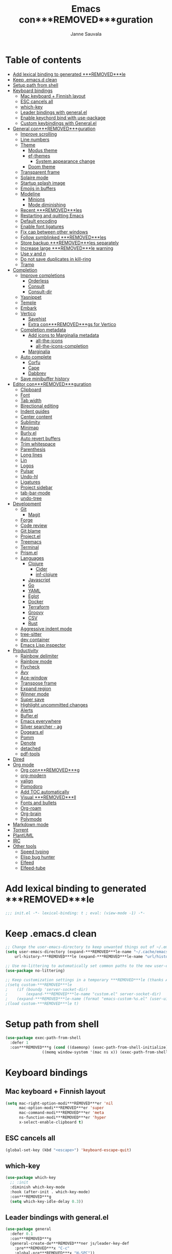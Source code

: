 #+TITLE: Emacs con***REMOVED***guration
#+AUTHOR: Janne Sauvala
#+PROPERTY: header-args:emacs-lisp :results silent :tangle .emacs.d/init.el
#+STARTUP: overview

* Table of contents
:PROPERTIES:
:TOC:      :include all :ignore this
:END:
:CONTENTS:
- [[#add-lexical-binding-to-generated-***REMOVED***le][Add lexical binding to generated ***REMOVED***le]]
- [[#keep-emacsd-clean][Keep .emacs.d clean]]
- [[#setup-path-from-shell][Setup path from shell]]
- [[#keyboard-bindings][Keyboard bindings]]
  - [[#mac-keyboard--***REMOVED***nnish-layout][Mac keyboard + Finnish layout]]
  - [[#esc-cancels-all][ESC cancels all]]
  - [[#which-key][which-key]]
  - [[#leader-bindings-with-generalel][Leader bindings with general.el]]
  - [[#enable-keychord-bind-with-use-package][Enable keychord bind with use-package]]
  - [[#custom-keybindings-with-generalel][Custom keybindings with General.el]]
- [[#general-con***REMOVED***guration][General con***REMOVED***guration]]
  - [[#improve-scrolling][Improve scrolling]]
  - [[#line-numbers][Line numbers]]
  - [[#theme][Theme]]
    - [[#modus-theme][Modus theme]]
    - [[#ef-themes][ef-themes]]
      - [[#system-appearance-change][System appearance change]]
    - [[#doom-theme][Doom theme]]
  - [[#transparent-frame][Transparent frame]]
  - [[#solaire-mode][Solaire mode]]
  - [[#startup-splash-image][Startup splash image]]
  - [[#emojis-in-buffers][Emojis in buffers]]
  - [[#modeline][Modeline]]
    - [[#minions][Minions]]
    - [[#mode-diminishing][Mode diminishing]]
  - [[#recent-***REMOVED***les][Recent ***REMOVED***les]]
  - [[#restarting-and-quitting-emacs][Restarting and quitting Emacs]]
  - [[#default-encoding][Default encoding]]
  - [[#enable-font-ligatures][Enable font ligatures]]
  - [[#***REMOVED***x-cap-between-other-windows][Fix cap between other windows]]
  - [[#follow-symblinked-***REMOVED***les][Follow symblinked ***REMOVED***les]]
  - [[#store-backup-***REMOVED***les-separately][Store backup ***REMOVED***les separately]]
  - [[#increase-large-***REMOVED***le-warning][Increase large ***REMOVED***le warning]]
  - [[#use-y-and-n][Use y and n]]
  - [[#do-not-save-duplicates-in-kill-ring][Do not save duplicates in kill-ring]]
  - [[#tramp][Tramp]]
- [[#completion][Completion]]
  - [[#improve-completions][Improve completions]]
    - [[#orderless][Orderless]]
    - [[#consult][Consult]]
    - [[#consult-dir][Consult-dir]]
  - [[#yasnippet][Yasnippet]]
  - [[#temple][Temple]]
  - [[#embark][Embark]]
  - [[#vertico][Vertico]]
    - [[#savehist][Savehist]]
    - [[#extra-con***REMOVED***gs-for-vertico][Extra con***REMOVED***gs for Vertico]]
  - [[#completion-metadata][Completion metadata]]
    - [[#add-icons-to-marginalia-metadata][Add icons to Marginalia metadata]]
      - [[#all-the-icons][all-the-icons]]
      - [[#all-the-icons-completion][all-the-icons-completion]]
    - [[#marginalia][Marginalia]]
  - [[#auto-complete][Auto complete]]
    - [[#corfu][Corfu]]
    - [[#cape][Cape]]
    - [[#dabbrev][Dabbrev]]
  - [[#save-minibuffer-history][Save minibuffer history]]
- [[#editor-con***REMOVED***guration][Editor con***REMOVED***guration]]
  - [[#clipboard][Clipboard]]
  - [[#font][Font]]
  - [[#tab-width][Tab width]]
  - [[#birectional-editing][Birectional editing]]
  - [[#indent-guides][Indent guides]]
  - [[#center-content][Center content]]
  - [[#sublimity][Sublimity]]
  - [[#minimap][Minimap]]
  - [[#burlyel][Burly.el]]
  - [[#auto-revert-buffers][Auto revert buffers]]
  - [[#trim-whitespace][Trim whitespace]]
  - [[#parenthesis][Parenthesis]]
  - [[#long-lines][Long lines]]
  - [[#lin][Lin]]
  - [[#logos][Logos]]
  - [[#pulsar][Pulsar]]
  - [[#undo-hl][Undo-hl]]
  - [[#ligatures][Ligatures]]
  - [[#project-sidebar][Project sidebar]]
  - [[#tab-bar-mode][tab-bar-mode]]
  - [[#undo-tree][undo-tree]]
- [[#development][Development]]
  - [[#git][Git]]
    - [[#magit][Magit]]
  - [[#forge][Forge]]
  - [[#code-review][Code review]]
  - [[#git-blame][Git blame]]
  - [[#projectel][Project.el]]
  - [[#treemacs][Treemacs]]
  - [[#terminal][Terminal]]
  - [[#prismel][Prism.el]]
  - [[#languages][Languages]]
    - [[#clojure][Clojure]]
      - [[#cider][Cider]]
      - [[#inf-clojure][inf-clojure]]
    - [[#javascript][Javascript]]
    - [[#go][Go]]
    - [[#yaml][YAML]]
    - [[#eglot][Eglot]]
    - [[#docker][Docker]]
    - [[#terraform][Terraform]]
    - [[#groovy][Groovy]]
    - [[#csv][CSV]]
    - [[#rust][Rust]]
  - [[#aggressive-indent-mode][Aggressive indent mode]]
  - [[#tree-sitter][tree-sitter]]
  - [[#dev-container][dev container]]
  - [[#emacs-lisp-inspector][Emacs Lisp inspector]]
- [[#productivity][Productivity]]
  - [[#rainbow-delimiter][Rainbow delimiter]]
  - [[#rainbow-mode][Rainbow mode]]
  - [[#flycheck][Flycheck]]
  - [[#avy][Avy]]
  - [[#ace-window][Ace-window]]
  - [[#transpose-frame][Transpose frame]]
  - [[#expand-region][Expand region]]
  - [[#winner-mode][Winner mode]]
  - [[#super-save][Super save]]
  - [[#highlight-uncommitted-changes][Highlight uncommitted changes]]
  - [[#alerts][Alerts]]
  - [[#buflerel][Bufler.el]]
  - [[#emacs-everywhere][Emacs everywhere]]
  - [[#silver-searcher---ag][Silver searcher - ag]]
  - [[#dogearsel][Dogears.el]]
  - [[#pomm][Pomm]]
  - [[#denote][Denote]]
  - [[#detached][detached]]
  - [[#pdf-tools][pdf-tools]]
- [[#dired][Dired]]
- [[#org-mode][Org mode]]
  - [[#org-con***REMOVED***g][Org con***REMOVED***g]]
  - [[#org-modern][org-modern]]
  - [[#valign][valign]]
  - [[#pomodoro][Pomodoro]]
  - [[#add-toc-automatically][Add TOC automatically]]
  - [[#visual-***REMOVED***ll][Visual ***REMOVED***ll]]
  - [[#fonts-and-bullets][Fonts and bullets]]
  - [[#org-roam][Org-roam]]
  - [[#org-brain][Org-brain]]
  - [[#polymode][Polymode]]
- [[#markdown-mode][Markdown mode]]
- [[#torrent][Torrent]]
- [[#plantuml][PlantUML]]
- [[#irc][IRC]]
- [[#other-tools][Other tools]]
  - [[#speed-typing][Speed typing]]
  - [[#elisp-bug-hunter][Elisp bug hunter]]
  - [[#elfeed][Elfeed]]
  - [[#elfeed-tube][Elfeed-tube]]
:END:

* Add lexical binding to generated ***REMOVED***le
#+begin_src emacs-lisp
  ;;; init.el -*- lexical-binding: t ; eval: (view-mode -1) -*-
#+end_src

* Keep .emacs.d clean
#+begin_src emacs-lisp
  ;; Change the user-emacs-directory to keep unwanted things out of ~/.emacs.d
  (setq user-emacs-directory (expand-***REMOVED***le-name "~/.cache/emacs/")
      url-history-***REMOVED***le (expand-***REMOVED***le-name "url/history" user-emacs-directory))
  
  ;; Use no-littering to automatically set common paths to the new user-emacs-directory
  (use-package no-littering)
  
  ;; Keep customization settings in a temporary ***REMOVED***le (thanks Ambrevar!)
  ;(setq custom-***REMOVED***le
  ;    (if (boundp 'server-socket-dir)
  ;        (expand-***REMOVED***le-name "custom.el" server-socket-dir)
  ;    (expand-***REMOVED***le-name (format "emacs-custom-%s.el" (user-uid)) temporary-***REMOVED***le-directory)))
  ;(load custom-***REMOVED***le t)
#+end_src

* Setup path from shell
#+begin_src emacs-lisp
  (use-package exec-path-from-shell
    :defer 1
    :con***REMOVED***g (cond ((daemonp) (exec-path-from-shell-initialize))
                  ((memq window-system '(mac ns x)) (exec-path-from-shell-initialize))))
#+end_src

* Keyboard bindings
** Mac keyboard + Finnish layout 
#+begin_src emacs-lisp
  (setq mac-right-option-modi***REMOVED***er 'nil
        mac-option-modi***REMOVED***er 'super
        mac-command-modi***REMOVED***er 'meta
        ns-function-modi***REMOVED***er 'hyper
        x-select-enable-clipboard t)
#+end_src

** ESC cancels all
#+begin_src emacs-lisp
  (global-set-key (kbd "<escape>") 'keyboard-escape-quit)
#+end_src

** which-key
#+begin_src emacs-lisp
  (use-package which-key
    ;; :init 
    :diminish which-key-mode
    :hook (after-init . which-key-mode)
    :con***REMOVED***g
    (setq which-key-idle-delay 0.3))
#+end_src

** Leader bindings with general.el
#+begin_src emacs-lisp
  (use-package general
    :defer 0.1
    :con***REMOVED***g
    (general-create-de***REMOVED***ner js/leader-key-def
      :pre***REMOVED***x "C-c"
      :global-pre***REMOVED***x "H-SPC"))
#+end_src

** Enable keychord bind with use-package
#+begin_src emacs-lisp
  (use-package use-package-chords
    :disabled
    :con***REMOVED***g (key-chord-mode 1))
#+end_src

** Custom keybindings with General.el
#+begin_src emacs-lisp
  (js/leader-key-def
        "f"   '(:ignore t :which-key "***REMOVED***les")
        "ff"  '(***REMOVED***nd-***REMOVED***le :which-key "open ***REMOVED***le")
        "fs"  'save-buffer
        "fr"  '(consult-recent-***REMOVED***le :which-key "recent ***REMOVED***les")
        "fR"  '(revert-buffer :which-key "revert ***REMOVED***le")
        "b"   '(:ignore t :which-key "buffers")
        "bb"  '(consult-buffer :which-key "list buffers")
        "bl"  '(consult-buffer :which-key "list buffers")
        "Pa"  '(pro***REMOVED***ler-start :which-key "pro***REMOVED***ler start")
        "Pe"  '(pro***REMOVED***ler-stop :which-key "pro***REMOVED***ler stop")
        "Pr"  '(pro***REMOVED***ler-report :which-key "pro***REMOVED***ler report"))
#+end_src

* General con***REMOVED***guration
** Improve scrolling
#+begin_src emacs-lisp
  (setq mouse-wheel-scroll-amount '(1 ((shift) . 1))) ;; one line at a time
  (setq mouse-wheel-progressive-speed nil) ;; don't accelerate scrolling
  (setq mouse-wheel-follow-mouse 't) ;; scroll window under mouse
  (setq scroll-step 1) ;; keyboard scroll one line at a time
  (setq use-dialog-box nil)
  ;; (pixel-scroll-precision-mode) ;; smoot scrolling
  (setq auto-window-vscroll nil)
  (customize-set-variable 'fast-but-imprecise-scrolling t)
  (customize-set-variable 'scroll-conservatively 101)
  (customize-set-variable 'scroll-margin 0)
  (customize-set-variable 'scroll-preserve-screen-position t)
  (pixel-scroll-precision-mode)
#+end_src

** Line numbers
#+begin_src emacs-lisp
  (column-number-mode)

  ;; Enable line numbers for some modes
  (dolist (mode '(text-mode-hook
                  prog-mode-hook
                  conf-mode-hook))
    (add-hook mode (lambda () (display-line-numbers-mode 1))))

  ;; Override some modes which derive from the above
  (dolist (mode '(org-mode-hook))
    (add-hook mode (lambda () (display-line-numbers-mode 0))))
  #+end_src
  
** Theme
*** Modus theme
#+begin_src emacs-lisp
  (setq visible-bell nil)
  (use-package modus-themes
    :con***REMOVED***g
    ;; Add all your customizations prior to loading the themes
    ;;   (setq modus-themes-italic-constructs t
    ;;         modus-themes-bold-constructs nil
    ;;         modus-themes-region '(bg-only no-extend))
    (setq
          ; modus-themes-italic-constructs nil
          modus-themes-bold-constructs t
          ; modus-themes-mixed-fonts nil
          modus-themes-subtle-line-numbers t
          ; modus-themes-intense-mouseovers t
          ;; modus-themes-deuteranopia t
          modus-themes-tabs-accented nil
          ;; modus-themes-variable-pitch-ui nil
          modus-themes-inhibit-reload t ; only applies to `customize-set-variable' and related
          modus-themes-fringes nil ; {nil,'subtle,'intense}

          ;; Options for `modus-themes-lang-checkers' are either nil (the
          ;; default), or a list of properties that may include any of those
          ;; symbols: `straight-underline', `text-also', `background',
          ;; `intense' OR `faint'.
          modus-themes-lang-checkers '(straight-underline)

          ;; Options for `modus-themes-mode-line' are either nil, or a list
          ;; that can combine any of `3d' OR `moody', `borderless',
          ;; `accented', a natural number for extra padding (or a cons cell
          ;; of padding and NATNUM), and a floating point for the height of
          ;; the text relative to the base font size (or a cons cell of
          ;; height and FLOAT)
          modus-themes-mode-line '(borderless)

          ;; Options for `modus-themes-markup' are either nil, or a list
          ;; that can combine any of `bold', `italic', `background',
          ;; `intense'.
          ;; modus-themes-markup nil

          ;; Options for `modus-themes-syntax' are either nil (the default),
          ;; or a list of properties that may include any of those symbols:
          ;; `faint', `yellow-comments', `green-strings', `alt-syntax'
          modus-themes-syntax '(faint)

          ;; Options for `modus-themes-hl-line' are either nil (the default),
          ;; or a list of properties that may include any of those symbols:
          ;; `accented', `underline', `intense'
          modus-themes-hl-line '(intense)

          ;; Options for `modus-themes-paren-match' are either nil (the
          ;; default), or a list of properties that may include any of those
          ;; symbols: `bold', `intense', `underline'
          modus-themes-paren-match '(bold intense)

          ;; Options for `modus-themes-links' are either nil (the default),
          ;; or a list of properties that may include any of those symbols:
          ;; `neutral-underline' OR `no-underline', `faint' OR `no-color',
          ;; `bold', `italic', `background'
          modus-themes-links '(neutral-underline)

          ;; Options for `modus-themes-box-buttons' are either nil (the
          ;; default), or a list that can combine any of `flat',
          ;; `accented', `faint', `variable-pitch', `underline', the
          ;; symbol of any font weight as listed in
          ;; `modus-themes-weights', and a floating point number
          ;; (e.g. 0.9) for the height of the button's text.
          ;; modus-themes-box-buttons '(variable-pitch flat faint 0.9)

          ;; Options for `modus-themes-prompts' are either nil (the
          ;; default), or a list of properties that may include any of those
          ;; symbols: `background', `bold', `gray', `intense', `italic'
          modus-themes-prompts '(intense)

          ;; The `modus-themes-completions' is an alist that reads three
          ;; keys: `matches', `selection', `popup'.  Each accepts a nil
          ;; value (or empty list) or a list of properties that can include
          ;; any of the following (for WEIGHT read further below):
          ;;
          ;; `matches' - `background', `intense', `underline', `italic', WEIGHT
          ;; `selection' - `accented', `intense', `underline', `italic', `text-also', WEIGHT
          ;; `popup' - same as `selected'
          ;; `t' - applies to any key not explicitly referenced (check docs)
          ;;
          ;; WEIGHT is a symbol such as `semibold', `light', or anything
          ;; covered in `modus-themes-weights'.  Bold is used in the absence
          ;; of an explicit WEIGHT.
           ;; modus-themes-completions
           ;; '((matches . (extrabold background))
           ;;   (selection . (intense accented))
           ;;   (popup . (accented intense)))

          ;; modus-themes-mail-citations nil ; {nil,'intense,'faint,'monochrome}

          ;; Options for `modus-themes-region' are either nil (the default),
          ;; or a list of properties that may include any of those symbols:
          ;; `no-extend', `bg-only', `accented'
          modus-themes-region '(bb-only accented)

          ;; Options for `modus-themes-diffs': nil, 'desaturated, 'bg-only
          ;; modus-themes-diffs 'desaturated

          modus-themes-org-blocks nil ; {nil,'gray-background,'tinted-background}

          ;; modus-themes-org-agenda ; this is an alist: read the manual or its doc string
          ;; '((header-block . (variable-pitch regular 1.4))
          ;;   (header-date . (bold-today grayscale underline-today 1.2))
          ;;   (event . (accented italic varied))
          ;;   (scheduled . uniform)
          ;;   (habit . nil))

          ;;modus-themes-headings ; this is an alist: read the manual or its doc string
          ;;'((t . (variable-pitch extrabold)))

          ;; (let ((time (string-to-number (format-time-string "%H"))))
          ;;   (if (and (> time 5) (< time 18))
          ;;       (modus-themes-load-operandi)
          ;;     (modus-themes-load-vivendi)))

          ;; Sample for headings:

          ;; modus-themes-headings
          ;; '((1 . (variable-pitch light 1.6))
          ;;   (2 . (variable-pitch regular 1.4))
          ;;   (3 . (variable-pitch regular 1.3))
          ;;   (4 . (1.2))
          ;;   (5 . (1.1))
          ;;   (t . (monochrome 1.05)))
          )

    ;; Load the theme ***REMOVED***les before enabling a theme
    ;; (modus-themes-load-themes)
    ;; (modus-themes-load-vivendi) ;; OR (modus-themes-load-vivendi)
    ;; :con***REMOVED***g
    ;; Load the theme of your choice:
    )
#+end_src

*** ef-themes
#+begin_src emacs-lisp
  (use-package ef-themes
    :hook (emacs-startup . (lambda ()
                             (progn
                               (mapc #'disable-theme custom-enabled-themes)
                               (ef-themes-select 'ef-autumn))))
    :straight (:host github :repo "protesilaos/ef-themes"))
#+end_src
**** System appearance change
#+begin_src emacs-lisp
  (defun js/change-theme (appearance)
    "Load theme, taking current system APPEARANCE into consideration."
    (mapc #'disable-theme custom-enabled-themes)
    (pcase appearance
      ('light (modus-themes-load-operandi))
      ('dark (modus-themes-load-vivendi))))

  (add-hook 'ns-system-appearance-change-functions #'js/change-theme)
#+end_src

*** Doom theme
#+begin_src emacs-lisp
	(use-package doom-themes
		;; :hook (emacs-startup . (lambda () (load-theme 'doom-one t)))
		:con***REMOVED***g
		;; make fringe match the bg
		(custom-set-faces
		 `(fringe ((t (:background nil)))))

		;; Global settings (defaults)
		(setq doom-themes-enable-bold t    ; if nil, bold is universally disabled
					doom-themes-enable-italic t) ; if nil, italics is universally disabled

		;; Enable flashing mode-line on errors
		(doom-themes-visual-bell-con***REMOVED***g)
		;; or for treemacs users
		(setq doom-themes-treemacs-theme "doom-atom") ; use "doom-colors" for less minimal icon theme
		(doom-themes-treemacs-con***REMOVED***g)
		;; Corrects (and improves) org-mode's native fonti***REMOVED***cation.
		(doom-themes-org-con***REMOVED***g))
#+end_src

** Transparent frame
#+begin_src emacs-lisp
	(set-frame-parameter (selected-frame) 'alpha '(100 100))
	(add-to-list 'default-frame-alist '(alpha 100 100))
#+end_src

** Solaire mode
#+begin_src emacs-lisp
  (use-package solaire-mode
    :con***REMOVED***g
    (solaire-global-mode +1))
#+end_src

** Startup splash image
Image found from https://github.com/tecosaur/emacs-con***REMOVED***g/blob/master/misc/splash-images/emacs-e.svg
#+begin_src emacs-lisp
  (setq fancy-splash-image (concat default-directory ".emacs.d/img/emacs-e-1-smaller.svg"))
#+end_src

** Emojis in buffers
#+begin_src emacs-lisp
  (use-package emojify
    :hook (erc-mode . emojify-mode)
    :commands emojify-mode)
#+end_src

** Modeline
Run =all-the-icons-install-fonts= after installing this package
#+begin_src emacs-lisp
  (use-package mood-line
    :hook (after-init . mood-line-mode))
#+end_src

Change modeline font size to match modeline's height
[[https://github.com/seagle0128/doom-modeline/issues/187#issuecomment-806448361]]
#+begin_src emacs-lisp
  ;; (defun js/doom-modeline--font-height ()
  ;;   "Calculate the actual char height of the mode-line."
  ;;   (+ (frame-char-height) 2))
  
  ;; (advice-add #'doom-modeline--font-height :override #'js/doom-modeline--font-height)
#+end_src

*** Minions
#+begin_src emacs-lisp  
  (use-package minions
    :con***REMOVED***g
    (minions-mode 1)
    ;; :after doom-modeline
    ;; :hook (doom-modeline-mode . minions-mode)
    )
#+end_src

*** Mode diminishing
#+begin_src emacs-lisp
  (use-package diminish)
#+end_src

** Recent ***REMOVED***les
#+begin_src emacs-lisp
  (add-hook 'emacs-startup-hook (lambda ()
                                  (recentf-mode 1)
                                  (setq recentf-max-menu-items 25)
                                  (setq recentf-max-saved-items 25)
                                  (run-at-time nil (* 5 60) 'recentf-save-list)))
#+end_src

** Restarting and quitting Emacs
#+begin_src emacs-lisp
  (defun js/reload-init ()
    "Reload init.el."
    (interactive)
    (message "Reloading init.el...")
    (load user-init-***REMOVED***le nil 'nomessage)
    (message "Reloading init.el... done."))

   (use-package restart-emacs
     :general
     (js/leader-key-def
       "q"   '(:ignore t :which-key "quit")
       "qq"  '(save-buffers-kill-emacs :which-key "quit emacs")
       "qR"  'restart-emacs
       "qc"  '(delete-frame :which-key "close emacsclient")
       "qr"  '(js/reload-init :which-key "reload confs")))
#+end_src

** Default encoding
https://www.masteringemacs.org/article/working-coding-systems-unicode-emacs
#+begin_src emacs-lisp
  (prefer-coding-system 'utf-8)
  (set-default-coding-systems 'utf-8)
  (set-terminal-coding-system 'utf-8)
  (set-keyboard-coding-system 'utf-8)
  ;; backwards compatibility as default-buffer-***REMOVED***le-coding-system
  ;; is deprecated in 23.2.
  (if (boundp 'buffer-***REMOVED***le-coding-system)
      (setq-default buffer-***REMOVED***le-coding-system 'utf-8)
    (setq default-buffer-***REMOVED***le-coding-system 'utf-8))
  
  ;; Treat clipboard input as UTF-8 string ***REMOVED***rst; compound text next, etc.
  (setq x-select-request-type '(UTF8_STRING COMPOUND_TEXT TEXT STRING))
#+end_src

** Enable font ligatures
Needed only in emacs-mac but not in emacs-plus
#+begin_src emacs-lisp
  (if (fboundp 'mac-auto-operator-composition-mode)
      (mac-auto-operator-composition-mode))
#+end_src

** Fix cap between other windows
[[https://github.com/d12frosted/homebrew-emacs-plus#no-titlebar][Tip from emacs-plus]]
#+begin_src emacs-lisp
  (setq frame-resize-pixelwise t)
#+end_src

** Follow symblinked ***REMOVED***les
#+begin_src emacs-lisp
  (setq vc-follow-symlinks t)
#+end_src

** Store backup ***REMOVED***les separately
#+begin_src emacs-lisp
  (setq backup-directory-alist `(("." . "~/.cache/emacs/saves"))
        backup-by-copying t
        delete-old-versions t
        kept-new-versions 6
        kept-old-versions 2
        version-control t)
#+end_src

** Increase large ***REMOVED***le warning
~100 MB
#+begin_src emacs-lisp
  (setq large-***REMOVED***le-warning-threshold 100000000)
#+end_src

** Use y and n
#+begin_src emacs-lisp
  (fset 'yes-or-no-p 'y-or-n-p)
#+end_src

** Do not save duplicates in kill-ring
#+begin_src emacs-lisp
  (setq kill-do-not-save-duplicates t)
#+end_src

** Tramp
#+begin_src emacs-lisp
      ;; (require 'tramp)
      ;; (setq tramp-default-method "ssh")
      ;;(add-to-list 'tramp-methods
      ;;             '("gcssh"
      ;;               (tramp-login-program        "gcloud compute ssh")
      ;;               (tramp-login-args           (("%h")))
      ;;               (tramp-async-args           (("-q")))
      ;;               (tramp-remote-shell         "/bin/sh")
      ;;               (tramp-remote-shell-args    ("-c"))
      ;;               (tramp-gw-args              (("-o" "GlobalKnownHostsFile=/dev/null")
      ;;                                            ("-o" "UserKnownHostsFile=/dev/null")
      ;;                                            ("-o" "StrictHostKeyChecking=no")))
      ;;               (tramp-default-port         22)))
  (setq tramp-verbose 6)
  ;; (put #'tramp-dissect-***REMOVED***le-name 'tramp-suppress-trace t)
  ;; (defun tramp-ensure-dissected-***REMOVED***le-name (vec-or-***REMOVED***lename)
  ;;   "Return a `tramp-***REMOVED***le-name' structure for VEC-OR-FILENAME.VEC-OR-FILENAME may be either a string or a `tramp-***REMOVED***le-name'.If it's not a Tramp ***REMOVED***lename, return nil."`
  ;;   (cond ((tramp-***REMOVED***le-name-p vec-or-***REMOVED***lename) vec-or-***REMOVED***lename) ((tramp-tramp-***REMOVED***le-p vec-or-***REMOVED***lename) (tramp-dissect-***REMOVED***le-name vec-or-***REMOVED***lename))))
#+end_src

* Completion
Many of the settings here are taken from daviwil.
https://github.com/daviwil/dot***REMOVED***les/blob/master/Emacs.org#completion-system

** Improve completions
*** Orderless
"This package provides an orderless completion style that divides the pattern into space-separated components, and matches candidates that match all of the components in any order."
https://github.com/oantolin/orderless
#+begin_src emacs-lisp
  (use-package orderless
    :defer 0.1
    :init
    (setq completion-styles '(orderless)
          completion-category-defaults nil
          completion-category-overrides '((***REMOVED***le (styles . (partial-completion))))))
#+end_src

*** Consult
"Consult provides various practical commands based on the Emacs completion function completing-read, which allows to quickly select an item from a list of candidates with completion."
https://github.com/minad/consult
#+begin_src emacs-lisp
  (defun js/get-project-root ()
    (when-let (project (project-current))
      (car (project-roots project))))

  (use-package consult
    :bind (("C-s" . consult-line)
     ("C-M-l" . consult-imenu)
     ("M-p" . consult-yank-from-kill-ring)
     :map minibuffer-local-map
     ("C-r" . consult-history))
    :custom
    (consult-project-root-function #'js/get-project-root)
    (completion-in-region-function #'consult-completion-in-region))
#+end_src

*** Consult-dir
#+begin_src emacs-lisp
  (use-package consult-dir
    :bind (("C-x C-d" . consult-dir)
           :map vertico-map 
           ("C-x C-d" . consult-dir)
           ("C-x C-j" . consult-dir-jump-***REMOVED***le)))
#+end_src

** Yasnippet
#+begin_src emacs-lisp
  (use-package yasnippet-snippets
    :after (yasnippet))

  (use-package yasnippet
    :con***REMOVED***g
    (yas-global-mode t)
    (de***REMOVED***ne-key yas-minor-mode-map (kbd "<tab>") nil)
    (de***REMOVED***ne-key yas-minor-mode-map (kbd "C-'") #'yas-expand)
    ;; (add-to-list #'yas-snippet-dirs "~/.emacs.d/my-yas-snippets")
    (yas-reload-all)
    (setq yas-prompt-functions '(yas-ido-prompt))
    (defun help/yas-after-exit-snippet-hook-fn ()
      (prettify-symbols-mode)
      (prettify-symbols-mode))
    (add-hook 'yas-after-exit-snippet-hook #'help/yas-after-exit-snippet-hook-fn)
    :diminish yas-minor-mode)
#+end_src

** Temple
#+begin_src emacs-lisp
  (use-package tempel
    ;; Require trigger pre***REMOVED***x before template name when completing.
    ;; :custom
    ;; (tempel-trigger-pre***REMOVED***x "<")

    :bind (("M-+" . tempel-complete) ;; Alternative tempel-expand
           ("M-*" . tempel-insert))

    :init

    ;; Setup completion at point
    (defun tempel-setup-capf ()
      ;; Add the Tempel Capf to `completion-at-point-functions'.
      ;; `tempel-expand' only triggers on exact matches. Alternatively use
      ;; `tempel-complete' if you want to see all matches, but then you
      ;; should also con***REMOVED***gure `tempel-trigger-pre***REMOVED***x', such that Tempel
      ;; does not trigger too often when you don't expect it. NOTE: We add
      ;; `tempel-expand' *before* the main programming mode Capf, such
      ;; that it will be tried ***REMOVED***rst.
      (setq-local completion-at-point-functions
                  (cons #'tempel-expand
                        completion-at-point-functions)))

    (add-hook 'prog-mode-hook 'tempel-setup-capf)
    (add-hook 'text-mode-hook 'tempel-setup-capf)

    ;; Optionally make the Tempel templates available to Abbrev,
    ;; either locally or globally. `expand-abbrev' is bound to C-x '.
    (add-hook 'prog-mode-hook #'tempel-abbrev-mode)
    (global-tempel-abbrev-mode)
    )
#+end_src

** Embark
"This package provides a sort of right-click contextual menu for Emacs, accessed through the embark-act command (which you should bind to a convenient key), offering you relevant actions to use on a target determined by the context."
https://github.com/oantolin/embark
#+begin_src emacs-lisp 
  (use-package embark
    :bind (("C-S-a" . embark-act)
	   ("C-S-w" . embark-dwim)
	   :map minibuffer-local-map
	   ("C-d" . embark-act))
    :con***REMOVED***g
    ;; Show Embark actions via which-key
    (setq embark-action-indicator
	  (lambda (map _target)
	    (which-key--show-keymap "Embark" map nil nil 'no-paging)
	    #'which-key--hide-popup-ignore-command)
	  embark-become-indicator embark-action-indicator))

  (use-package embark-consult
    :after (embark)
    :hook
    (embark-collect-mode . consult-preview-at-point-mode))
#+end_src

** Vertico
#+begin_src emacs-lisp
  (defun js/minibuffer-backward-kill (arg)
    "When minibuffer is completing a ***REMOVED***le name delete up to parent
  folder, otherwise delete a word"
    (interactive "p")
    (if minibuffer-completing-***REMOVED***le-name
        ;; Borrowed from https://github.com/raxod502/selectrum/issues/498#issuecomment-803283608
        (if (string-match-p "/." (minibuffer-contents))
            (zap-up-to-char (- arg) ?/)
          (delete-minibuffer-contents))
        (backward-kill-word arg)))

  (use-package vertico
    :after orderless
    :bind (:map vertico-map
           ("C-j" . vertico-next)
           ("C-k" . vertico-previous)
           ("H-j" . vertico-next)
           ("H-k" . vertico-previous)
           ("C-f" . vertico-exit)
           :map minibuffer-local-map
           ("M-h" . js/minibuffer-backward-kill))
    :custom
    (vertico-cycle nil)
    ;; :custom-face
    ;; for doom-one use #3a3f5a
    ;; (vertico-current ((t (:background "#3c3836"))))
    ;; :con***REMOVED***g
    ;; (de***REMOVED***ne-key vertico-map (kbd "C-k") 'vertico-previous)
    :init
    (vertico-mode))
#+end_src

*** Savehist
Persist history over Emacs restarts. Vertico sorts by history position.
#+begin_src emacs-lisp
  (use-package savehist
    :hook (emacs-startup . (lambda () (savehist-mode))))
#+end_src

*** Extra con***REMOVED***gs for Vertico
Taken from [[https://github.com/minad/vertico#con***REMOVED***guration][Vertico docs]]
#+begin_src emacs-lisp
  (use-package emacs
    :init
    ;; Add prompt indicator to `completing-read-multiple'.
    ;; Alternatively try `consult-completing-read-multiple'.
    (defun crm-indicator (args)
      (cons (concat "[CRM] " (car args)) (cdr args)))
    (advice-add #'consult-read-multiple :***REMOVED***lter-args #'crm-indicator)

    ;; Do not allow the cursor in the minibuffer prompt
    (setq minibuffer-prompt-properties
          '(read-only t cursor-intangible t face minibuffer-prompt))
    (add-hook 'minibuffer-setup-hook #'cursor-intangible-mode)

    ;; Emacs 28: Hide commands in M-x which do not work in the current mode.
    ;; Vertico commands are hidden in normal buffers.
    (setq read-extended-command-predicate #'command-completion-default-include-p)

    ;; Enable recursive minibuffers
    (setq enable-recursive-minibuffers t))
#+end_src

** Completion metadata
*** Add icons to Marginalia metadata
Add icons to ***REMOVED***les names
[[https://github.com/minad/marginalia/issues/59]]
**** all-the-icons
#+begin_src emacs-lisp
  (use-package all-the-icons
    :ensure t)
#+end_src

**** all-the-icons-completion
#+begin_src emacs-lisp
  (use-package all-the-icons-completion
    :straight (:host github :repo "iyefrat/all-the-icons-completion")
    :hook (marginalia-mode . all-the-icons-completion-marginalia-setup))
#+end_src

*** Marginalia
#+begin_src emacs-lisp 
  (use-package marginalia
    :after (vertico)
    :custom
    (marginalia-annotators '(marginalia-annotators-heavy marginalia-annotators-light nil))
    :hook (emacs-startup . marginalia-mode)
    :init (marginalia-mode))
#+end_src

** Auto complete
*** Corfu
#+begin_src emacs-lisp
  (use-package corfu
    :hook ((prog-mode . corfu-mode)
           (shell-mode . corfu-mode)
           (eshell-mode . corfu-mode))
    :bind
    (:map corfu-map
          ("C-j" . corfu-next)
          ("C-k" . corfu-previous)
          ("H-j" . corfu-next)
          ("H-k" . corfu-previous)
          ("TAB" . corfu-insert))
    :custom
    (corfu-auto t)
    (corfu-cycle nil)
    (corfu-separator ?\s)
    (corfu-quit-at-boundary 'separator)
    (corfu-quit-no-match 'separator)
    (corfu-on-exact-match 'insert)
    (corfu-preview-current 'insert)
    (corfu-echo-documentation '(1.0 . 0.2))
    (corfu-preselect-***REMOVED***rst t)
    :init
    (global-corfu-mode))

  (use-package corfu-doc
    :after (corfu)
    :con***REMOVED***g
    (corfu-doc-mode))

  (use-package svg-lib)

  (use-package kind-icon
    :after corfu
    :custom
    (kind-icon-default-face 'corfu-default) ; to compute blended backgrounds correctly
    ;; (kind-icon-blend-frac 0.08)
    ;; (svg-lib-icons-dir (no-littering-expand-var-***REMOVED***le-name "svg-lib/cache/")) ; Change cache dir
    :con***REMOVED***g
    (add-to-list 'corfu-margin-formatters #'kind-icon-margin-formatter))
#+end_src

*** Cape
#+begin_src emacs-lisp
  (use-package cape
    ;; Bind dedicated completion commands
    :bind (("C-c p p" . completion-at-point) ;; capf
           ("C-c p t" . complete-tag)        ;; etags
           ("C-c p d" . cape-dabbrev)        ;; or dabbrev-completion
           ("C-c p f" . cape-***REMOVED***le)
           ("C-c p k" . cape-keyword)
           ("C-c p s" . cape-symbol)
           ("C-c p a" . cape-abbrev)
           ("C-c p i" . cape-ispell)
           ("C-c p l" . cape-line)
           ("C-c p w" . cape-dict)
           ("C-c p \\" . cape-tex)
           ("C-c p &" . cape-sgml)
           ("C-c p r" . cape-rfc1345))
    :init
    ;; Add `completion-at-point-functions', used by `completion-at-point'.
    (add-to-list 'completion-at-point-functions #'cape-***REMOVED***le)
    (add-to-list 'completion-at-point-functions #'cape-tex)
    (add-to-list 'completion-at-point-functions #'cape-dabbrev)
    (add-to-list 'completion-at-point-functions #'cape-keyword)
    ;;(add-to-list 'completion-at-point-functions #'cape-sgml)
    ;;(add-to-list 'completion-at-point-functions #'cape-rfc1345)
    ;;(add-to-list 'completion-at-point-functions #'cape-abbrev)
    ;;(add-to-list 'completion-at-point-functions #'cape-ispell)
    ;;(add-to-list 'completion-at-point-functions #'cape-dict)
    ;;(add-to-list 'completion-at-point-functions #'cape-symbol)
    ;;(add-to-list 'completion-at-point-functions #'cape-line)
  )
#+end_src

*** Dabbrev
#+begin_src emacs-lisp
  (use-package dabbrev
    ;; :bind
    ;; (("C-SPC" . dabbrev-completion))
    )
#+end_src

** Save minibuffer history
 #+begin_src emacs-lisp 
   (use-package savehist
     :defer 0.1 
     :con***REMOVED***g
     (savehist-mode))
 #+end_src

* Editor con***REMOVED***guration
** Clipboard
In WSL, copying from Emacs and pasting to Windows did not work out of the box. Found a solution from https://emacs.stackexchange.com/questions/39210/copy-paste-from-windows-clipboard-in-wsl-terminal
#+begin_src emacs-lisp
  (if (and (eq system-type 'gnu/linux)
           (executable-***REMOVED***nd "powershell.exe"))
      (progn
        (defun js/wsl-copy (start end)
          (interactive "r")
          (shell-command-on-region start end "clip.exe")
          (deactivate-mark))
        (global-set-key
         (kbd "C-c W")
         'js/wsl-copy)))
#+end_src

** Font
Fonts to try out:
- [[https://typeof.net/Iosevka/][JetBrains Mono]]
- [[https://typeof.net/Iosevka/][Iosevka]]
  To use variants, install them separately like =brew install --cask font-iosevka-ss08=
- [[https://github.com/i-tu/Hasklig][Hasklig]]
- [[Dejavu Sans Mono][Dejavu Sans Mono]]
- [[https://design.ubuntu.com/font/][Ubuntu and Ubuntu Monospace]]
- [[https://mozilla.github.io/Fira/][Fira Mono]]
hlissner has [[https://www.reddit.com/r/emacs/comments/f3ed3r/how_is_doom_emacs_so_damn_fast/fhicvbj?utm_source=share&utm_medium=web2x&context=3][some tips how to set font fast on startup]], might be relevant:
#+begin_quote
(add-to-list 'default-frame-alist '(font . "Fira Code-14")) instead of (set-frame-font "Fira Code-14" t t). The latter does more work than the former, under the hood.
#+end_quote

#+begin_src emacs-lisp
  (defvar js/default-font-size 150)
  (defvar js/default-variable-font-size 150)

  (set-face-attribute 'default nil
                      :font "JetBrains Mono"
                      :weight 'normal
                      :height js/default-font-size)

  ;; Set the ***REMOVED***xed pitch face
  (set-face-attribute '***REMOVED***xed-pitch nil
                      :font "JetBrains Mono"
                      :weight 'light
                      :height js/default-font-size)

  ;; Set the variable pitch face
  (set-face-attribute 'variable-pitch nil
                      :font "JetBrains Mono"
                      :weight 'light
                      :height js/default-variable-font-size)
#+end_src

** Tab width
#+begin_src emacs-lisp
  (setq-default tab-width 2)
  (setq-default indent-tabs-mode nil)
#+end_src

** Birectional editing
#+begin_src emacs-lisp
  (setq-default bidi-paragraph-direction 'left-to-right)

  (if (version<= "27.1" emacs-version)
    (setq bidi-inhibit-bpa t))

  (if (version<= "27.1" emacs-version)
    (global-so-long-mode 1))
#+end_src

** Indent guides
#+begin_src emacs-lisp
  (use-package highlight-indent-guides
    :con***REMOVED***g
    (setq highlight-indent-guides-method 'bitmap))
#+end_src

#+begin_src emacs-lisp
  (use-package highlight-indentation-mode
    :straight (:host github :type git :repo "antonj/Highlight-Indentation-for-Emacs"))
#+end_src

** Center content
#+begin_src emacs-lisp
  (use-package centered-window)
#+end_src

#+begin_src emacs-lisp
  (use-package olivetti)
#+end_src

** Sublimity
#+begin_src emacs-lisp
  ;; (use-package sublimity
  ;;   :con***REMOVED***g
  ;;   (require 'sublimity-map)
  ;;   (require 'sublimity-attractive))
#+end_src

** Minimap
#+begin_src emacs-lisp
  (use-package minimap)
#+end_src

#+begin_src emacs-lisp
	(use-package sublimity
		:con***REMOVED***g
		(sublimity-mode 1))
#+end_src

#+begin_src emacs-lisp
  (use-package demap
    :straight (:host gitlab :type git :repo "sawyerjgardner/demap.el")
    :con***REMOVED***g
    (setq demap-minimap-window-side 'right))
#+end_src

** Burly.el
#+begin_src emacs-lisp
  (use-package burly
    :straight (:host github :type git :repo "alphapapa/burly.el"))
#+end_src

** Auto revert buffers
#+begin_src emacs-lisp
  (setq global-auto-revert-non-***REMOVED***le-buffers t)
  (global-auto-revert-mode 1)
#+end_src

** Trim whitespace
#+begin_src emacs-lisp
  (use-package ws-butler
    :hook
    ((text-mode prog-mode org-mode) . ws-butler-mode))
#+end_src

** Parenthesis
#+begin_src emacs-lisp
  (electric-pair-mode 1)
  (show-paren-mode 1)
#+end_src

** Long lines
#+begin_src emacs-lisp
  (setq-default bidi-paragraph-direction 'left-to-right)
  (setq-default bidi-inhibit-bpa t)
  (global-so-long-mode 1)
#+end_src

** Lin
#+begin_src emacs-lisp
  (use-package lin)
#+end_src

** Logos
#+begin_src emacs-lisp
  (use-package logos)
#+end_src

** Pulsar
#+begin_src emacs-lisp
          (use-package pulsar
            :straight (:host gitlab :type git :repo "protesilaos/pulsar")
            :con***REMOVED***g
            (customize-set-variable
             'pulsar-pulse-functions ; Read the doc string for why not `setq'
             '(recenter-top-bottom
               move-to-window-line-top-bottom
               reposition-window
               bookmark-jump
               other-window
               delete-window
               delete-other-windows
               forward-page
               backward-page
               scroll-up-command
               scroll-down-command
               windmove-right
               windmove-left
               windmove-up
               windmove-down
               windmove-swap-states-right
               windmove-swap-states-left
               windmove-swap-states-up
               windmove-swap-states-down
               tab-new
               tab-close
               tab-next
               org-next-visible-heading
               org-previous-visible-heading
               org-forward-heading-same-level
               org-backward-heading-same-level
               outline-backward-same-level
               outline-forward-same-level
               outline-next-visible-heading
               outline-previous-visible-heading
               outline-up-heading))

            (setq pulsar-pulse t)
            (setq pulsar-delay 0.055)
            (setq pulsar-iterations 10)
            (setq pulsar-face 'pulsar-magenta)
            (setq pulsar-highlight-face 'pulsar-yellow))
#+end_src

** Undo-hl
#+begin_src emacs-lisp
  (use-package undo-hl
    :straight (:host github :type git :repo "casouri/undo-hl")
    :con***REMOVED***g (undo-hl-mode))
  #+end_src

** Ligatures
#+begin_src emacs-lisp
  (use-package ligature
    :straight (:host github :type git :repo "mickeynp/ligature.el")
    :con***REMOVED***g
    (ligature-set-ligatures 'prog-mode '("|||>" "<|||" "<==>" "<!--" "####" "~~>" "***" "||=" "||>"
                                     ":::" "::=" "=:=" "===" "==>" "=!=" "=>>" "=<<" "=/=" "!=="
                                     "!!." ">=>" ">>=" ">>>" ">>-" ">->" "->>" "-->" "---" "-<<"
                                     "<~~" "<~>" "<*>" "<||" "<|>" "<$>" "<==" "<=>" "<=<" "<->"
                                     "<--" "<-<" "<<=" "<<-" "<<<" "<+>" "</>" "###" "#_(" "..<"
                                     "..." "+++" "/==" "///" "_|_" "www" "&&" "^=" "~~" "~@" "~="
                                     "~>" "~-" "**" "*>" "*/" "||" "|}" "|]" "|=" "|>" "|-" "{|"
                                     "[|" "]#" "::" ":=" ":>" ":<" "$>" "==" "=>" "!=" "!!" ">:"
                                     ">=" ">>" ">-" "-~" "-|" "->" "--" "-<" "<~" "<*" "<|" "<:"
                                     "<$" "<=" "<>" "<-" "<<" "<+" "</" "#{" "#[" "#:" "#=" "#!"
                                     "##" "#(" "#?" "#_" "%%" ".=" ".-" ".." ".?" "+>" "++" "?:"
                                     "?=" "?." "??" ";;" "/*" "/=" "/>" "//" "__" "~~" "(*" "*)"
                                     "\\\\" "://"))
    (global-ligature-mode t))
#+end_src

** Project sidebar
#+begin_src emacs-lisp
  (use-package dired-sidebar
    :commands (dired-sidebar-toggle-sidebar))
#+end_src

** tab-bar-mode
#+begin_src emacs-lisp
  (when (< 26 emacs-major-version)
   (tab-bar-mode 1)                           ;; enable tab bar
   (setq tab-bar-show 1)                      ;; hide bar if less than 1 tabs open
   (setq tab-bar-close-button-show nil)       ;; hide tab close / X button
   (setq tab-bar-new-tab-choice "*new*");; buffer to show in new tabs
   (setq tab-bar-tab-hints t)                 ;; show tab numbers
   (setq tab-bar-format '(tab-bar-format-tabs tab-bar-separator)))
                                              ;; elements to include in bar
#+end_src

** undo-tree
#+begin_src emacs-lisp
  (use-package undo-tree
    :con***REMOVED***g
    (setq undo-tree-auto-save-history t
          undo-limit 800000
          undo-strong-limit 12000000
          undo-outer-limit 120000000)
    :custom
    (undo-tree-history-directory-alist `(("." . "~/.cache/emacs/undo-tree-hist/")))
    :init
    (global-undo-tree-mode 1))
#+end_src

* Development
** Git
*** Magit
#+begin_src emacs-lisp
  (use-package magit
    :bind ("C-M-;" . magit-status)
    :commands (magit-status magit-get-current-branch)
    :custom
    (magit-display-buffer-function #'magit-display-buffer-same-window-except-diff-v1))
  
  (js/leader-key-def
    "g"   '(:ignore t :which-key "git")
    "gs"  'magit-status
    "gd"  'magit-diff-unstaged
    "gc"  'magit-branch-or-checkout
    "gl"   '(:ignore t :which-key "log")
    "glc" 'magit-log-current
    "glf" 'magit-log-buffer-***REMOVED***le
    "gb"  'magit-branch
    "gP"  'magit-push-current
    "gp"  'magit-pull-branch
    "gf"  'magit-fetch
    "gF"  'magit-fetch-all
    "gr"  'magit-rebase)
#+end_src

** Forge
#+begin_src emacs-lisp
  (use-package forge
    :after (magit))
#+end_src

** Code review
#+begin_src emacs-lisp
  (use-package code-review)
#+end_src

** Git blame
#+begin_src emacs-lisp
  (use-package blamer
    :custom
    (blamer-idle-time 0.8)
    (blamer-min-offset 20)
    :custom-face
    (blamer-face ((t :foreground "#7a88cf"
                      :background nil
                      :height 1)))
    :con***REMOVED***g
    (global-blamer-mode 1))
#+end_src

#+begin_src emacs-lisp
  (use-package why-this)
#+end_src

** Project.el
#+begin_src emacs-lisp
  (use-package project
    :con***REMOVED***g
    (add-to-list 'project-switch-commands '(magit-status "Magit status" ?m))
    :general
    (js/leader-key-def
      "p"   '(:ignore t :which-key "project")
      "pf"  'project-***REMOVED***nd-***REMOVED***le
      "ps"  'project-switch-project
      "pF"  'consult-ripgrep
      "pp"  'project-***REMOVED***nd-***REMOVED***le
      "pc"  'project-compile
      "pd"  'project-dired
      "pb"  'project-switch-to-buffer))
#+end_src

** Treemacs
#+begin_src emacs-lisp
  (use-package treemacs
    :defer 1.5
    :con***REMOVED***g
    (progn
      (js/leader-key-def
        "t"   '(:ignore t :which-key "treemacs")
        "tt"  'treemacs)
      (setq treemacs-follow-mode t)))

  (use-package treemacs-all-the-icons
    ;; :after (treemacs)
    :init
    (load-***REMOVED***le "~/.emacs.d/straight/repos/treemacs/src/extra/treemacs-all-the-icons.el")
    :con***REMOVED***g
    (treemacs-load-theme "all-the-icons"))

  (use-package treemacs-icons-dired
    :hook (dired-mode . treemacs-icons-dired-enable-once))

  (use-package treemacs-tab-bar
    :after treemacs
    :con***REMOVED***g
    (treemacs-set-scope-type 'Tabs))

  (use-package treemacs-magit
    :after (treemacs magit))

  (use-package sr-speedbar)
#+end_src

** Terminal
#+begin_src emacs-lisp
  (use-package vterm)
#+end_src

** Prism.el
#+begin_src emacs-lisp
  (use-package prism
    :straight (:host github :type git :repo "alphapapa/prism.el"))
#+end_src

** Languages
*** Clojure
**** Cider
#+begin_src emacs-lisp
  ;(use-package cider)
#+end_src

**** inf-clojure
#+begin_src emacs-lisp
  (use-package inf-clojure
    :hook
    (clojure-mode . inf-clojure-minor-mode))
#+end_src

*** Javascript
Use nvm
#+begin_src emacs-lisp
  (use-package nvm)
#+end_src

Javascript and Typescript
#+begin_src emacs-lisp
  (use-package typescript-mode
    :mode "\\.ts\\'"
    :con***REMOVED***g
    (setq typescript-indent-level 2))

  (defun js/set-js-indentation ()
    (setq js-indent-level 2)
    (setq-default tab-width 2))

  (use-package js2-mode
    :mode
    (("\\.js\\'" . js2-mode))
    :custom
    (js2-include-node-externs t)
    (js2-global-externs '("customElements"))
    (js2-highlight-level 3)
    (js2r-prefer-let-over-var t)
    (js2r-prefered-quote-type 2)
    (js-indent-align-list-continuation t)
    (global-auto-highlight-symbol-mode t)
    :con***REMOVED***g
    ;; Use js2-mode for Node scripts
    (add-to-list 'magic-mode-alist '("#!/usr/bin/env node" . js2-mode))
    ;; Don't use built-in syntax checking
    ; (setq js2-mode-show-strict-warnings nil)

    ;; Set up proper indentation in JavaScript and JSON ***REMOVED***les
    (add-hook 'js2-mode-hook #'js/set-js-indentation)
    (add-hook 'json-mode-hook #'js/set-js-indentation))

  (use-package apheleia
    :con***REMOVED***g
    (apheleia-global-mode +1))

   (use-package prettier-js
     :con***REMOVED***g
     (setq prettier-js-args '("--single-quote" "true"))
     :hook ((js2-mode . prettier-js-mode)
            (typescript-mode . prettier-js-mode)))

  (use-package js2-refactor
    :hook (js2-mode . js2-refactor-mode))

  (use-package xref-js2
    :hook (js2-mode . (lambda ()
                        (add-hook 'xref-backend-functions #'xref-js2-xref-backend nil t)))
    :con***REMOVED***g
    (setq xref-js2-search-program 'rg))

  (add-hook 'js2-mode-hook (lambda ()
                           (add-hook 'xref-backend-functions #'xref-js2-xref-backend nil t)))
#+end_src

*** Go
#+begin_src emacs-lisp
  (use-package go-mode)
#+end_src

#+begin_src emacs-lisp
  (use-package gotest)
#+end_src

*** YAML
#+begin_src emacs-lisp
  (use-package yaml-mode)
#+end_src

*** Eglot
#+begin_src emacs-lisp
  (use-package eglot
    :con***REMOVED***g
    (js/leader-key-def
      "l"  '(:ignore t :which-key "lsp")
      "ld" 'xref-***REMOVED***nd-de***REMOVED***nitions
      "lr" 'xref-***REMOVED***nd-references
      "ln" 'xref-next-line
      "lp" 'xref-prev-line
      "ls" 'counsel-imenu
      "lX" 'eglot-code-actions)
    (setq eglot-connect-timeout 10)
    (setq eglot-workspace-con***REMOVED***guration
          '((:gopls . (:usePlaceholders t))
            (:jdtsl . (:usePlaceholders t)))))
#+end_src

*** Docker
#+begin_src emacs-lisp
  (use-package docker
    :ensure t
    :general
    (js/leader-key-def
      "c" 'docker))
#+end_src

*** Terraform
#+begin_src emacs-lisp
  (use-package terraform-mode)
#+end_src

*** Groovy
#+begin_src emacs-lisp
  (use-package groovy-mode)
#+end_src

*** CSV
#+begin_src emacs-lisp
  (use-package csv-mode)
#+end_src

*** Rust
#+begin_src emacs-lisp
  (use-package rustic
    :con***REMOVED***g
    (setq rustic-lsp-client 'eglot))
#+end_src

** Aggressive indent mode
#+begin_src emacs-lisp
  (use-package aggressive-indent-mode
    :hook (emacs-lisp-mode-hook clojure-mode org))
#+end_src

** tree-sitter
#+begin_src emacs-lisp
  (use-package tree-sitter)
#+end_src

#+begin_src emacs-lisp
  (use-package tree-sitter-langs)
#+end_src

** dev container
#+begin_src emacs-lisp
    (use-package lsp-docker
      :con***REMOVED***g
      (defvar lsp-docker-client-packages
        '(lsp-clients lsp-go lsp-typescript))
      (setq lsp-docker-client-con***REMOVED***gs
            '((:server-id gopls :docker-server-id gopls-docker :server-command "gopls")
              ;; (:server-id ts-ls :docker-server-id tsls-docker :server-command "typescript-language-server --stdio")
              ))
      (lsp-docker-init-clients
       :path-mappings '(("~/Dev/comet" . "/projects"))
       :client-packages lsp-docker-client-packages
       :client-con***REMOVED***gs lsp-docker-client-con***REMOVED***gs))
#+end_src

** Emacs Lisp inspector
#+begin_src emacs-lisp
	(use-package inspector)
#+end_src

* Productivity
*** Rainbow delimiter
#+begin_src emacs-lisp
  (use-package rainbow-delimiters
    :hook (prog-mode . rainbow-delimiters-mode))
#+end_src

*** Rainbow mode
#+begin_src emacs-lisp
  (use-package rainbow-mode
    :hook (org-mode
           emacs-lisp-mode
           web-mode
           typescript-mode
           js2-mode))
#+end_src

*** Flycheck
#+begin_src emacs-lisp
  (use-package flycheck
    :hook (lsp-mode . flycheck-mode))
#+end_src

*** Avy
#+begin_src emacs-lisp
  (use-package avy
    :bind
    (("M-g c" . 'avy-goto-char)
     ("M-g 2" . 'avy-goto-char-2)
     ("M-g t" . 'avy-goto-char-timer)
     ("H-s"   . 'avy-goto-char-timer)
     ("M-g h" . 'avy-org-goto-heading-timer)
     ("M-g l" . 'avy-goto-line))
    :general
    (js/leader-key-def
      "j"   '(:ignore t :which-key "jump")
      "jt"  '(avy-goto-char-timer :which-key "timer"))
    :con***REMOVED***g
    (avy-setup-default))
#+end_src

*** Ace-window
#+begin_src emacs-lisp
  (use-package ace-window
    :bind
    (("M-o" . ace-window))
    :custom
    (aw-scope 'global)
    (aw-keys '(?a ?s ?d ?f ?g ?h ?j ?k ?l))
    (aw-minibuffer-flag t)
    (aw-background nil)
    :con***REMOVED***g
    (ace-window-display-mode 1))
#+end_src

*** Transpose frame
#+begin_src emacs-lisp
  (use-package transpose-frame)
#+end_src

*** Expand region
#+begin_src emacs-lisp
 (use-package expand-region
    :bind (("M-[" . er/expand-region)
           ("C-(" . er/mark-outside-pairs)))
#+end_src

*** Winner mode
#+begin_src emacs-lisp
  (use-package winner
    :con***REMOVED***g
    (winner-mode))
#+end_src

*** Super save
#+begin_src emacs-lisp
  (use-package super-save
    :defer 1
    :diminish super-save-mode
    :con***REMOVED***g
    (super-save-mode +1)
    (setq super-save-exclude '(".go"))
    (setq auto-save-default nil)
    :custom
    (super-save-auto-save-when-idle t))
#+end_src

*** Highlight uncommitted changes
#+begin_src emacs-lisp
  (use-package diff-hl
    :con***REMOVED***g
    (global-diff-hl-mode)
    :hook
    (magit-pre-refresh-hook . diff-hl-magit-pre-refresh)
    (magit-post-refresh-hook . diff-hl-magit-post-refresh))
#+end_src

*** Alerts
#+begin_src emacs-lisp
  (use-package alert
    :commands alert
    :con***REMOVED***g
    (setq alert-default-style 'noti***REMOVED***cations))
#+end_src

*** Bufler.el
#+begin_src emacs-lisp
  (use-package bufler
   :con***REMOVED***g
   (bufler-mode))
#+end_src

*** Emacs everywhere
#+begin_src emacs-lisp
  (use-package emacs-everywhere)
#+end_src

*** Silver searcher - ag
#+begin_src emacs-lisp
  (use-package ag)
#+end_src

*** Dogears.el
#+begin_src emacs-lisp
  (use-package dogears
    :straight (:host github :type git :repo "alphapapa/dogears.el")
    :defer 3
    :con***REMOVED***g
    (dogears-mode)
    :general
    (js/leader-key-def
      "d"   '(:ignore t :which-key "dogears")
      "dg"  '(dogears-go :which-key "go")
      "db"  '(dogears-back :which-key "back")
      "df"  '(dogears-forward :which-key "forward")
      "dl"  '(dogears-list :which-key "list")
      "ds"  '(dogears-sidebar :which-key "sidebar")))
#+end_src

*** Pomm
#+begin_src emacs-lisp
  (use-package pomm
    :con***REMOVED***g
    (setq pomm-audio-enabled t)
    :commands (pomm))
#+end_src

*** Denote
#+begin_src emacs-lisp
    (use-package denote)
#+end_src

*** detached
#+begin_src emacs-lisp
  (use-package detached
    :init
    (detached-init)
    :bind (;; Replace `async-shell-command' with `detached-shell-command'
           ([remap async-shell-command] . detached-shell-command)
           ;; Replace `compile' with `detached-compile'
           ([remap compile] . detached-compile)
           ([remap recompile] . detached-compile-recompile)
           ;; Replace built in completion of sessions with `consult'
           ([remap detached-open-session] . detached-consult-session))
    :custom ((detached-show-output-on-attach t)
             (detached-terminal-data-command system-type)))
#+end_src

*** pdf-tools
#+begin_src emacs-lisp
  (use-package pdf-tools
    :con***REMOVED***g
    (setq pdf-view-use-scaling t))
#+end_src

* Dired
#+begin_src emacs-lisp
  ;; (use-package all-the-icons-dired
  ;;   :hook (dired-mode . all-the-icons-dired-mode))

  (defun js/dired-con***REMOVED***g ()
    (dired-omit-mode 1)
    (dired-hide-details-mode 1)
    (hl-line-mode 1))

  (use-package dired
    :straight (:type built-in)
    :commands (dired dired-jump)
    :hook (dired-mode . js/dired-con***REMOVED***g)
    :con***REMOVED***g
    (setq dired-omit-verbose nil
          dired-hide-details-hide-symlink-targets nil
          delete-by-moving-to-trash t))

  (use-package dired-rainbow
    :defer 2
    :con***REMOVED***g
    (dired-rainbow-de***REMOVED***ne-chmod directory "#6cb2eb" "d.*")
    (dired-rainbow-de***REMOVED***ne html "#eb5286" ("css" "less" "sass" "scss" "htm" "html" "jhtm" "mht" "eml" "mustache" "xhtml"))
    (dired-rainbow-de***REMOVED***ne xml "#f2d024" ("xml" "xsd" "xsl" "xslt" "wsdl" "bib" "json" "msg" "pgn" "rss" "yaml" "yml" "rdata"))
    (dired-rainbow-de***REMOVED***ne document "#9561e2" ("docm" "doc" "docx" "odb" "odt" "pdb" "pdf" "ps" "rtf" "djvu" "epub" "odp" "ppt" "pptx"))
    (dired-rainbow-de***REMOVED***ne markdown "#ffed4a" ("org" "etx" "info" "markdown" "md" "mkd" "nfo" "pod" "rst" "tex" "text***REMOVED***le" "txt"))
    (dired-rainbow-de***REMOVED***ne database "#6574cd" ("xlsx" "xls" "csv" "accdb" "db" "mdb" "sqlite" "nc"))
    (dired-rainbow-de***REMOVED***ne media "#de751f" ("mp3" "mp4" "MP3" "MP4" "avi" "mpeg" "mpg" "flv" "ogg" "mov" "mid" "midi" "wav" "aiff" "flac"))
    (dired-rainbow-de***REMOVED***ne image "#f66d9b" ("tiff" "tif" "cdr" "gif" "ico" "jpeg" "jpg" "png" "psd" "eps" "svg"))
    (dired-rainbow-de***REMOVED***ne log "#c17d11" ("log"))
    (dired-rainbow-de***REMOVED***ne shell "#f6993f" ("awk" "bash" "bat" "sed" "sh" "zsh" "vim"))
    (dired-rainbow-de***REMOVED***ne interpreted "#38c172" ("py" "ipynb" "rb" "pl" "t" "msql" "mysql" "pgsql" "sql" "r" "clj" "cljs" "scala" "js"))
    (dired-rainbow-de***REMOVED***ne compiled "#4dc0b5" ("asm" "cl" "lisp" "el" "c" "h" "c++" "h++" "hpp" "hxx" "m" "cc" "cs" "cp" "cpp" "go" "f" "for" "ftn" "f90" "f95" "f03" "f08" "s" "rs" "hi" "hs" "pyc" ".java"))
    (dired-rainbow-de***REMOVED***ne executable "#8cc4ff" ("exe" "msi"))
    (dired-rainbow-de***REMOVED***ne compressed "#51d88a" ("7z" "zip" "bz2" "tgz" "txz" "gz" "xz" "z" "Z" "jar" "war" "ear" "rar" "sar" "xpi" "apk" "xz" "tar"))
    (dired-rainbow-de***REMOVED***ne packaged "#faad63" ("deb" "rpm" "apk" "jad" "jar" "cab" "pak" "pk3" "vdf" "vpk" "bsp"))
    (dired-rainbow-de***REMOVED***ne encrypted "#ffed4a" ("gpg" "pgp" "asc" "bfe" "enc" "signature" "sig" "p12" "pem"))
    (dired-rainbow-de***REMOVED***ne fonts "#6cb2eb" ("afm" "fon" "fnt" "pfb" "pfm" "ttf" "otf"))
    (dired-rainbow-de***REMOVED***ne partition "#e3342f" ("dmg" "iso" "bin" "nrg" "qcow" "toast" "vcd" "vmdk" "bak"))
    (dired-rainbow-de***REMOVED***ne vc "#0074d9" ("git" "gitignore" "gitattributes" "gitmodules"))
    (dired-rainbow-de***REMOVED***ne-chmod executable-unix "#38c172" "-.*x.*"))

  (use-package diredfl
    :hook (dired-mode . diredfl-mode)
    :con***REMOVED***g
    (diredfl-global-mode 1))

  (use-package dired-single)
  (use-package dired-ranger)
  (use-package dired-collapse)

  (use-package dirvish)
#+end_src

* Org mode
** Org con***REMOVED***g
#+begin_src emacs-lisp

			;; Turn on indentation and auto-***REMOVED***ll mode for Org ***REMOVED***les
			(defun js/org-mode-setup ()
				(org-indent-mode)
				;; (variable-pitch-mode 1) ;; Causes table columns to be unaligned
				(auto-***REMOVED***ll-mode 0)
				(visual-line-mode 1)
				(diminish org-indent-mode))

			(use-package org
				:preface
				(setq org-modules
							'(;; ol-w3m
								;; ol-bbdb
								ol-bibtex
								;; org-tempo
								;; org-crypt
								;; org-habit
								;; org-bookmark
								;; org-eshell
								;; org-irc
								org-indent
								;; ol-docview
								;; ol-gnus
								;; ol-info
								;; ol-irc
								;; ol-mhe
								;; ol-rmail
								;; ol-eww
								))
				:hook (org-mode . js/org-mode-setup)
				:general
				(js/leader-key-def
					"o"   '(:ignore t :which-key "org")
					"ot"  '(org-babel-tangle :which-key "tangle")
					"oe"  '(org-ctrl-c-ctrl-c :which-key "eval")
					"oc"  '(org-insert-structure-template :which-key "code template"))
				:custom
				;; (org-ellipsis " ▾")
				;; (org-hide-emphasis-markers t)
				(org-src-fontify-natively t)
				(org-fontify-quote-and-verse-blocks t)
				(org-src-tab-acts-natively t)
				(org-edit-src-content-indentation 2)
				(org-hide-block-startup nil)
				(org-src-preserve-indentation nil)
				(org-startup-folded 'content)
				(org-cycle-separator-lines 2)
				(org-structure-template-alist '(("a" . "export ascii")
				                                ("c" . "center")
				                                ("C" . "comment")
				                                ("e" . "example")
				                                ("E" . "export")
				                                ("h" . "export html")
				                                ("l" . "export latex")
				                                ("q" . "quote")
				                                ("s" . "src")
				                                ("v" . "verse")
				                                ("el" . "src emacs-lisp")
				                                ("py" . "src python")
				                                ("json" . "src json")
				                                ("yaml" . "src yaml")
				                                ("sh" . "src sh")
				                                ("go" . "src go")
				                                ("clj" . "src clojure")))
				 :custom-face
				 (org-document-title ((t (:weight bold :height 1.3))))
				 (org-level-1 ((t (:inherit 'outline-1 :weight medium :height 1.2))))
				 (org-level-2 ((t (:inherit 'outline-2 :weight medium :height 1.1))))
				 (org-level-3 ((t (:inherit 'outline-3 :weight medium :height 1.05))))
				 (org-level-4 ((t (:inherit 'outline-4 :weight medium :height 1.0))))
				 (org-level-5 ((t (:inherit 'outline-5 :weight medium :height 1.1))))
				 (org-level-6 ((t (:inherit 'outline-6 :weight medium :height 1.1))))
				 (org-level-7 ((t (:inherit 'outline-7 :weight medium :height 1.1))))
				 (org-level-8 ((t (:inherit 'outline-8 :weight medium :height 1.1))))
				)
 #+end_src

** org-modern
#+begin_src emacs-lisp
  (use-package org-modern
    :hook ((org-mode . org-modern-mode)
           (org-agenda-***REMOVED***nalize . org-modern-agenda))
    :con***REMOVED***g
    (progn
      (setq org-modern-variable-pitch nil
            org-modern-label-border 1)
      (set-face-attribute 'org-modern-label nil
                          :box `( :line-width (-1 . ,org-modern-label-border)
                                  :color ,(face-background 'default)))))
                                  #+end_src

** valign
#+begin_src emacs-lisp
  (use-package valign)
#+end_src

** Pomodoro
[[https://github.com/marcinkoziej/org-pomodoro]]
"You can start a pomodoro for the task at point or select one of the last tasks that you clocked time for. Each clocked-in pomodoro starts a timer of 25 minutes and after each pomodoro a break timer of 5 minutes is started automatically. Every 4 breaks a long break is started with 20 minutes. All values are customizable."
#+begin_src emacs-lisp
  (use-package org-pomodoro
    ;:after org-mode
    :general
    (js/leader-key-def
      "op"  '(org-pomodoro :which-key "pomodoro")))
#+end_src

** Add TOC automatically
#+begin_src emacs-lisp
  (use-package org-make-toc
    :hook (org-mode . org-make-toc-mode))
#+end_src

** Visual ***REMOVED***ll
#+begin_src emacs-lisp
  (defun js/org-mode-visual-***REMOVED***ll ()
    (setq visual-***REMOVED***ll-column-width 110
          visual-***REMOVED***ll-column-center-text t)
  (visual-***REMOVED***ll-column-mode 1))
  
  (use-package visual-***REMOVED***ll-column
    :hook (org-mode . js/org-mode-visual-***REMOVED***ll))
#+end_src

** Fonts and bullets
#+begin_src emacs-lisp
  ;; Increase the size of various headings
  ;(set-face-attribute 'org-document-title nil :font "JetBrains Mono" :weight 'bold :height 1.3)
  ;(dolist (face '((org-level-1 . 1.2)
  ;                (org-level-2 . 1.1)
  ;(org-level-3 . 1.05)
  ;                (org-level-4 . 1.0)
  ;                (org-level-5 . 1.1)
  ;                (org-level-6 . 1.1)
  ;                (org-level-7 . 1.1)
  ;                (org-level-8 . 1.1)))
  ;(set-face-attribute (car face) nil :font "JetBrains Mono" :weight 'medium :height (cdr face)))
  
  ;; Make sure org-indent face is available
  ;(require 'org-indent)
  
  ;; Ensure that anything that should be ***REMOVED***xed-pitch in Org ***REMOVED***les appears that way
  ;(set-face-attribute 'org-block nil :foreground nil :inherit '***REMOVED***xed-pitch)
  ;(set-face-attribute 'org-table nil  :inherit '***REMOVED***xed-pitch)
  ;(set-face-attribute 'org-formula nil  :inherit '***REMOVED***xed-pitch)
  ;(set-face-attribute 'org-code nil   :inherit '(shadow ***REMOVED***xed-pitch))
  ;(set-face-attribute 'org-indent nil :inherit '(org-hide ***REMOVED***xed-pitch))
  ;(set-face-attribute 'org-verbatim nil :inherit '(shadow ***REMOVED***xed-pitch))
  ;(set-face-attribute 'org-special-keyword nil :inherit '(font-lock-comment-face ***REMOVED***xed-pitch))
  ;(set-face-attribute 'org-meta-line nil :inherit '(font-lock-comment-face ***REMOVED***xed-pitch))
  ;(set-face-attribute 'org-checkbox nil :inherit '***REMOVED***xed-pitch)
  
  ;; Get rid of the background on column views
  ;;(set-face-attribute 'org-column nil :background nil)
  ;;(set-face-attribute 'org-column-title nil :background nil)
#+end_src

** Org-roam
#+begin_src emacs-lisp
  (use-package org-roam
    :custom
    (org-roam-directory (***REMOVED***le-truename "/Volumes/GoogleDrive/My Drive/Org/org-roam"))
    :general
    (js/leader-key-def
      "or"    '(:ignore t :which-key "org-roam")
      "orb"   '(org-roam-buffer-toggle :which-key "toggle-buffer")
      "orf"   '(org-roam-node-***REMOVED***nd :which-key "***REMOVED***nd-node")
      "org"   '(org-roam-graph :which-key "graph")
      "ori"   '(org-roam-node-insert :which-key "insert-node")
      "orc"   '(org-roam-capture :which-key "capture")
      "ort"  '(org-roam-dailies-capture-today :which-key "capture-today"))
    :con***REMOVED***g
    (setq org-roam-v2-ack t)
    (org-roam-setup))
#+end_src

** Org-brain
#+begin_src emacs-lisp
  (use-package org-brain
    :init
    (setq org-brain-path "/Volumes/GoogleDrive/My Drive/Org/org-brain")
    :con***REMOVED***g
    (bind-key "C-c b" 'org-brain-pre***REMOVED***x-map org-mode-map)
    (setq org-id-track-globally t)
    (setq org-id-locations-***REMOVED***le "~/.emacs.d/.org-id-locations")
    (add-hook 'before-save-hook #'org-brain-ensure-ids-in-buffer)
    (push '("b" "Brain" plain (function org-brain-goto-end)
            "* %i%?" :empty-lines 1)
          org-capture-templates)
    (setq org-brain-visualize-default-choices 'all)
    (setq org-brain-title-max-length 12)
    (setq org-brain-include-***REMOVED***le-entries nil
          org-brain-***REMOVED***le-entries-use-title nil))
#+end_src

** Polymode
Allows you to edit entries directly from org-brain-visualize
#+begin_src emacs-lisp
  (use-package polymode
    :con***REMOVED***g
    (add-hook 'org-brain-visualize-mode-hook #'org-brain-polymode))
#+end_src

* Markdown mode
#+begin_src emacs-lisp
	(use-package markdown-mode
		:mode
		("README\\.md\\'" . gfm-mode)
		:custom
		(markdown-command "marked")
		(markdown-max-image-size '(850 . 900)))

	(use-package grip-mode)

	(use-package markdown-toc)
#+end_src

* Torrent
#+begin_src emacs-lisp
  (use-package transmission)
#+end_src

* PlantUML
#+begin_src emacs-lisp
  (use-package plantuml-mode
    :con***REMOVED***g
    (setq plantuml-executable-path "/usr/local/bin/plantuml")
    (setq plantuml-default-exec-mode 'executable))
#+end_src

* IRC
#+begin_src emacs-lisp
(use-package circe)
#+end_src

* Other tools
** Speed typing
#+begin_src emacs-lisp
  (use-package speed-type)
#+end_src

** Elisp bug hunter
#+begin_src emacs-lisp
  (use-package bug-hunter)
#+end_src

** Elfeed
#+begin_src emacs-lisp
	(use-package elfeed
		:con***REMOVED***g
		(setq elfeed-feeds
					'("https://www.reddit.com/r/emacs/.rss"
						"https://hnrss.org/newest?points=100")))
#+end_src

** Elfeed-tube
#+begin_src emacs-lisp
	(use-package elfeed-tube
		:straight (:host github :repo "karthink/elfeed-tube")
		:after elfeed
		:con***REMOVED***g
		;; (setq elfeed-tube-auto-save-p nil) ;; t is auto-save (not default)
		;; (setq elfeed-tube-auto-fetch-p t) ;;  t is auto-fetch (default)
		(elfeed-tube-setup)

		(elfeed-tube-add-feeds '("system crafters"))

		:bind (:map elfeed-show-mode-map
					 ("F" . elfeed-tube-fetch)
					 ([remap save-buffer] . elfeed-tube-save)
					 :map elfeed-search-mode-map
					 ("F" . elfeed-tube-fetch)
					 ([remap save-buffer] . elfeed-tube-save)
					 ("C-c C-f" . elfeed-tube-mpv-follow-mode)
					 ("C-c C-w" . elfeed-tube-mpv-where)))
#+end_src
